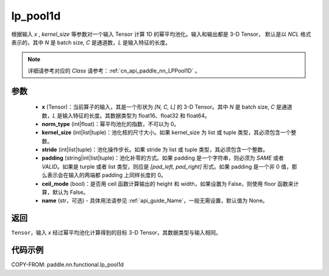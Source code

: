 .. _cn_api_paddle_nn_functional_lp_pool1d:

lp_pool1d
-------------------------------

.. py:function:: paddle.nn.functional.lp_pool1d(x, norm_type, kernel_size, stride=None, padding=0, ceil_mode=False, name=None)

根据输入 `x` , `kernel_size` 等参数对一个输入 Tensor 计算 1D 的幂平均池化。输入和输出都是 3-D Tensor，
默认是以 `NCL` 格式表示的，其中 `N` 是 batch size, `C` 是通道数，`L` 是输入特征的长度。

.. note::
   详细请参考对应的 `Class` 请参考：:ref:`cn_api_paddle_nn_LPPool1D` 。


参数
:::::::::
    - **x** (Tensor)：当前算子的输入，其是一个形状为 `[N, C, L]` 的 3-D Tensor。其中 `N` 是 batch size, `C` 是通道数，`L` 是输入特征的长度。其数据类型为 float16、float32 和 float64。
    - **norm_type** (int|float)：幂平均池化的指数，不可以为 0。
    - **kernel_size** (int|list|tuple)：池化核的尺寸大小。如果 kernel_size 为 list 或 tuple 类型，其必须包含一个整数。
    - **stride** (int|list|tuple)：池化操作步长。如果 stride 为 list 或 tuple 类型，其必须包含一个整数。
    - **padding** (string|int|list|tuple)：池化补零的方式。如果 padding 是一个字符串，则必须为 `SAME` 或者 `VALID`。如果是 turple 或者 list 类型，则应是 `[pad_left, pad_right]` 形式。如果 padding 是一个非 0 值，那么表示会在输入的两端都 padding 上同样长度的 0。
    - **ceil_mode** (bool)：是否用 ceil 函数计算输出的 height 和 width，如果设置为 False，则使用 floor 函数来计算，默认为 False。
    - **name** (str，可选) - 具体用法请参见 :ref:`api_guide_Name`，一般无需设置，默认值为 None。



返回
:::::::::
``Tensor``，输入 `x` 经过幂平均池化计算得到的目标 3-D Tensor，其数据类型与输入相同。



代码示例
:::::::::

COPY-FROM: paddle.nn.functional.lp_pool1d
